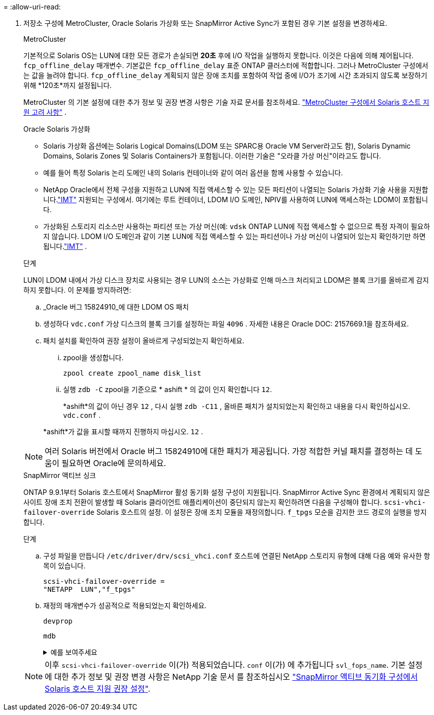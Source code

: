 = 
:allow-uri-read: 


. 저장소 구성에 MetroCluster, Oracle Solaris 가상화 또는 SnapMirror Active Sync가 포함된 경우 기본 설정을 변경하세요.
+
[role="tabbed-block"]
====
.MetroCluster
--
기본적으로 Solaris OS는 LUN에 대한 모든 경로가 손실되면 *20초* 후에 I/O 작업을 실행하지 못합니다.  이것은 다음에 의해 제어됩니다. `fcp_offline_delay` 매개변수.  기본값은 `fcp_offline_delay` 표준 ONTAP 클러스터에 적합합니다.  그러나 MetroCluster 구성에서는 값을 늘려야 합니다. `fcp_offline_delay` 계획되지 않은 장애 조치를 포함하여 작업 중에 I/O가 조기에 시간 초과되지 않도록 보장하기 위해 *120초*까지 설정됩니다.

MetroCluster 의 기본 설정에 대한 추가 정보 및 권장 변경 사항은 기술 자료 문서를 참조하세요. https://kb.netapp.com/onprem/ontap/metrocluster/Solaris_host_support_considerations_in_a_MetroCluster_configuration["MetroCluster 구성에서 Solaris 호스트 지원 고려 사항"^] .

--
.Oracle Solaris 가상화
--
** Solaris 가상화 옵션에는 Solaris Logical Domains(LDOM 또는 SPARC용 Oracle VM Server라고도 함), Solaris Dynamic Domains, Solaris Zones 및 Solaris Containers가 포함됩니다.  이러한 기술은 "오라클 가상 머신"이라고도 합니다.
** 예를 들어 특정 Solaris 논리 도메인 내의 Solaris 컨테이너와 같이 여러 옵션을 함께 사용할 수 있습니다.
** NetApp Oracle에서 전체 구성을 지원하고 LUN에 직접 액세스할 수 있는 모든 파티션이 나열되는 Solaris 가상화 기술 사용을 지원합니다.link:https://imt.netapp.com/matrix/#welcome["IMT"] 지원되는 구성에서.  여기에는 루트 컨테이너, LDOM I/O 도메인, NPIV를 사용하여 LUN에 액세스하는 LDOM이 포함됩니다.
** 가상화된 스토리지 리소스만 사용하는 파티션 또는 가상 머신(예: `vdsk` ONTAP LUN에 직접 액세스할 수 없으므로 특정 자격이 필요하지 않습니다.  LDOM I/O 도메인과 같이 기본 LUN에 직접 액세스할 수 있는 파티션이나 가상 머신이 나열되어 있는지 확인하기만 하면 됩니다.link:https://imt.netapp.com/matrix/#welcome["IMT"^] .


.단계
LUN이 LDOM 내에서 가상 디스크 장치로 사용되는 경우 LUN의 소스는 가상화로 인해 마스크 처리되고 LDOM은 블록 크기를 올바르게 감지하지 못합니다.  이 문제를 방지하려면:

.. _Oracle 버그 15824910_에 대한 LDOM OS 패치
.. 생성하다 `vdc.conf` 가상 디스크의 블록 크기를 설정하는 파일 `4096` .  자세한 내용은 Oracle DOC: 2157669.1을 참조하세요.
.. 패치 설치를 확인하여 권장 설정이 올바르게 구성되었는지 확인하세요.
+
... zpool을 생성합니다.
+
[source, cli]
----
zpool create zpool_name disk_list
----
... 실행 `zdb -C` zpool을 기준으로 * ashift * 의 값이 인지 확인합니다 `12`.
+
*ashift*의 값이 아닌 경우 `12` , 다시 실행 `zdb -C11` , 올바른 패치가 설치되었는지 확인하고 내용을 다시 확인하십시오. `vdc.conf` .

+
*ashift*가 값을 표시할 때까지 진행하지 마십시오. `12` .






NOTE: 여러 Solaris 버전에서 Oracle 버그 15824910에 대한 패치가 제공됩니다.  가장 적합한 커널 패치를 결정하는 데 도움이 필요하면 Oracle에 문의하세요.

--
.SnapMirror 액티브 싱크
--
ONTAP 9.9.1부터 Solaris 호스트에서 SnapMirror 활성 동기화 설정 구성이 지원됩니다.  SnapMirror Active Sync 환경에서 계획되지 않은 사이트 장애 조치 전환이 발생할 때 Solaris 클라이언트 애플리케이션이 중단되지 않는지 확인하려면 다음을 구성해야 합니다. `scsi-vhci-failover-override` Solaris 호스트의 설정.  이 설정은 장애 조치 모듈을 재정의합니다. `f_tpgs` 모순을 감지한 코드 경로의 실행을 방지합니다.

.단계
.. 구성 파일을 만듭니다 `/etc/driver/drv/scsi_vhci.conf` 호스트에 연결된 NetApp 스토리지 유형에 대해 다음 예와 유사한 항목이 있습니다.
+
[listing]
----
scsi-vhci-failover-override =
"NETAPP  LUN","f_tpgs"
----
.. 재정의 매개변수가 성공적으로 적용되었는지 확인하세요.
+
[source, cli]
----
devprop
----
+
[source, cli]
----
mdb
----
+
.예를 보여주세요
[%collapsible]
=====
[listing]
----
root@host-A:~# devprop -v -n /scsi_vhci scsi-vhci-failover-override      scsi-vhci-failover-override=NETAPP  LUN + f_tpgs
root@host-A:~# echo "*scsi_vhci_dip::print -x struct dev_info devi_child | ::list struct dev_info devi_sibling| ::print struct dev_info devi_mdi_client| ::print mdi_client_t ct_vprivate| ::print struct scsi_vhci_lun svl_lun_wwn svl_fops_name"| mdb -k
----
[listing]
----
svl_lun_wwn = 0xa002a1c8960 "600a098038313477543f524539787938"
svl_fops_name = 0xa00298d69e0 "conf f_tpgs"
----
=====



NOTE: 이후 `scsi-vhci-failover-override` 이(가) 적용되었습니다. `conf` 이(가) 에 추가됩니다 `svl_fops_name`. 기본 설정에 대한 추가 정보 및 권장 변경 사항은 NetApp 기술 문서 를 참조하십시오 https://kb.netapp.com/Advice_and_Troubleshooting/Data_Protection_and_Security/SnapMirror/Solaris_Host_support_recommended_settings_in_SnapMirror_Business_Continuity_(SM-BC)_configuration["SnapMirror 액티브 동기화 구성에서 Solaris 호스트 지원 권장 설정"^].

--
====

